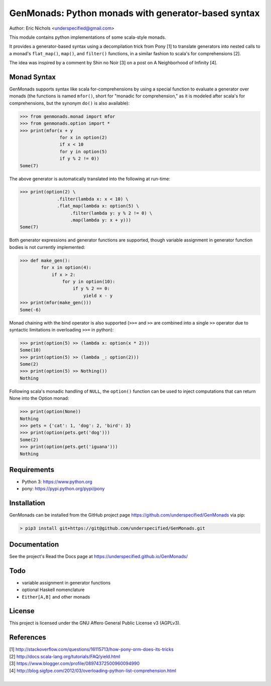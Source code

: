 GenMonads: Python monads with generator-based syntax
====================================================

Author: Eric Nichols <underspecified@gmail.com>

This module contains python implementations of some scala-style monads.

It provides a generator-based syntax using a decompilation trick from
Pony [1] to translate generators into nested calls to a monad's
``flat_map()``, ``map()``, and ``filter()`` functions, in a similar
fashion to scala's for comprehensions [2].

The idea was inspired by a comment by Shin no Noir [3] on a post on A
Neighborhood of Infinity [4].

Monad Syntax
------------

GenMonads supports syntax like scala for-comprehensions by using a
special function to evaluate a generator over monads (the functions is
named ``mfor()``, short for "monadic for comprehension," as it is
modeled after scala's for comprehensions, but the synonym ``do()`` is
also available):

.. code:: python

    >>> from genmonads.monad import mfor
    >>> from genmonads.option import *
    >>> print(mfor(x + y
                   for x in option(2)
                   if x < 10
                   for y in option(5)
                   if y % 2 != 0))
    Some(7)

The above generator is automatically translated into the following at
run-time:

.. code:: python

    >>> print(option(2) \
                  .filter(lambda x: x < 10) \
                  .flat_map(lambda x: option(5) \
                       .filter(lambda y: y % 2 != 0) \
                       .map(lambda y: x + y)))
    Some(7)

Both generator expressions and generator functions are supported, though
variable assignment in generator function bodies is not currently
implemented:

.. code:: python

    >>> def make_gen():
            for x in option(4):
                if x > 2:
                    for y in option(10):
                        if y % 2 == 0:
                            yield x - y
    >>> print(mfor(make_gen()))
    Some(-6)

Monad chaining with the bind operator is also supported (``>>=`` and
``>>`` are combined into a single ``>>`` operator due to syntactic
limitations in overloading ``>>=`` in python):

.. code:: python

    >>> print(option(5) >> (lambda x: option(x * 2)))
    Some(10)
    >>> print(option(5) >> (lambda _: option(2)))
    Some(2)
    >>> print(option(5) >> Nothing())
    Nothing

Following scala's monadic handling of ``NULL``, the ``option()``
function can be used to inject computations that can return None into
the Option monad:

.. code:: python

    >>> print(option(None))
    Nothing
    >>> pets = {'cat': 1, 'dog': 2, 'bird': 3}
    >>> print(option(pets.get('dog')))
    Some(2)
    >>> print(option(pets.get('iguana')))
    Nothing

Requirements
------------

-  Python 3: https://www.python.org
-  pony: https://pypi.python.org/pypi/pony


Installation
------------

GenMonads can be installed from the GitHub project page https://github.com/underspecified/GenMonads via pip:

.. code:: bash

    > pip3 install git+https://git@github.com/underspecified/GenMonads.git

Documentation
-------------

See the project's Read the Docs page at https://underspecified.github.io/GenMonads/

Todo
----

-  variable assignment in generator functions
-  optional Haskell nomenclature
-  ``Either[A,B]`` and other monads

License
-------

This project is licensed under the GNU Affero General Public License v3
(AGPLv3).

References
----------

| [1] http://stackoverflow.com/questions/16115713/how-pony-orm-does-its-tricks
| [2] http://docs.scala-lang.org/tutorials/FAQ/yield.html
| [3] https://www.blogger.com/profile/08974372500960094990
| [4] http://blog.sigfpe.com/2012/03/overloading-python-list-comprehension.html
|
